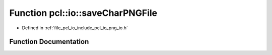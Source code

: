 .. _exhale_function_group__io_1ga2b28975786a96d9b95c86b43697ad14b:

Function pcl::io::saveCharPNGFile
=================================

- Defined in :ref:`file_pcl_io_include_pcl_io_png_io.h`


Function Documentation
----------------------


.. doxygenfunction:: pcl::io::saveCharPNGFile(const std::string&, const unsigned char *, int, int, int)
